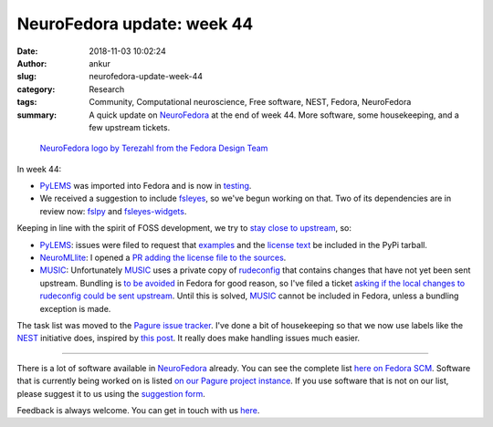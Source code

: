 NeuroFedora update: week 44
###########################
:date: 2018-11-03 10:02:24
:author: ankur
:slug: neurofedora-update-week-44
:category: Research
:tags: Community, Computational neuroscience, Free software, NEST, Fedora, NeuroFedora
:summary: A quick update on NeuroFedora_ at the end of week 44. More software,
          some housekeeping, and a few upstream tickets.

.. figure:: {filename}/images/20181005-NeuroFedoraLogo01.png
    :alt: NeuroFedora logo!
    :target: {filename}/images/20181005-NeuroFedoraLogo01.png
    :width: 30%
    :class: text-center img-responsive pagination-centered

    `NeuroFedora logo by Terezahl from the Fedora Design Team <https://pagure.io/design/issue/602>`__


In week 44:

- PyLEMS_ was imported into Fedora and is now in `testing
  <https://bodhi.fedoraproject.org/updates/?packages=python-PyLEMS>`__.
- We received a suggestion to include fsleyes_, so we've begun working on that.
  Two of its dependencies are in review now: `fslpy
  <https://bugzilla.redhat.com/show_bug.cgi?id=1645329>`__ and `fsleyes-widgets
  <https://bugzilla.redhat.com/show_bug.cgi?id=1645661>`__.

Keeping in line with the spirit of FOSS development, we try to `stay close to
upstream <https://fedoraproject.org/wiki/Staying_close_to_upstream_projects>`__, so:

- PyLEMS_: issues were filed to request that `examples
  <https://github.com/LEMS/pylems/issues/42>`__ and the `license
  text <https://github.com/LEMS/pylems/issues/39>`__ be included in the PyPi
  tarball.
- NeuroMLlite_: I opened a `PR adding the license file to the sources
  <https://github.com/NeuroML/NeuroMLlite/pull/2>`__.
- MUSIC_: Unfortunately MUSIC_ uses a private copy of rudeconfig_ that contains
  changes that have not yet been sent upstream. Bundling is `to be avoided
  <https://fedoraproject.org/wiki/Packaging:Guidelines#Bundling_and_Duplication_of_system_libraries>`__
  in Fedora for good reason, so I've filed a ticket `asking if the local
  changes to rudeconfig could be sent upstream
  <https://github.com/INCF/MUSIC/issues/56>`__. Until this is solved,
  MUSIC_ cannot be included in Fedora, unless a bundling exception is made.

The task list was moved to the `Pagure issue tracker
<https://pagure.io/neuro-sig/NeuroFedora/issues>`__.
I've done a bit of housekeeping so that we now use labels like the NEST_
initiative does, inspired by `this post
<https://medium.com/@dave_lunny/sane-github-labels-c5d2e6004b63#.ve6i7zcou>`__.
It really does make handling issues much easier.

----

There is a lot of software available in NeuroFedora_ already. You can see the
complete list `here on Fedora SCM
<https://src.fedoraproject.org/group/neuro-sig>`__. Software that is currently
being worked on is listed `on our Pagure project instance
<https://pagure.io/neuro-sig/NeuroFedora/issues>`__. If you use software that
is not on our list, please suggest it to us using the `suggestion form
<https://goo.gl/forms/j6AJ82yOh78MPxby1>`__.

Feedback is always welcome. You can get in touch with us `here
<https://fedoraproject.org/wiki/SIGs/NeuroFedora#Communication_and_getting_help>`__.


.. _PyLEMS: https://src.fedoraproject.org/rpms/python-PyLEMS
.. _NeuroFedora: https://fedoraproject.org/wiki/SIGs/NeuroFedora
.. _fsleyes: https://git.fmrib.ox.ac.uk/fsl/fsleyes
.. _NEST: https://github.com/nest/nest-simulator/wiki/issue-labeling-scheme
.. _MUSIC: https://github.com/INCF/MUSIC
.. _rudeconfig: https://github.com/mflood/rudeconfig
.. _NeuroMLlite: https://github.com/NeuroML/NeuroMLlite
